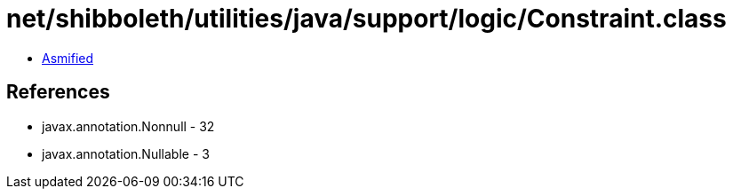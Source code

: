 = net/shibboleth/utilities/java/support/logic/Constraint.class

 - link:Constraint-asmified.java[Asmified]

== References

 - javax.annotation.Nonnull - 32
 - javax.annotation.Nullable - 3
